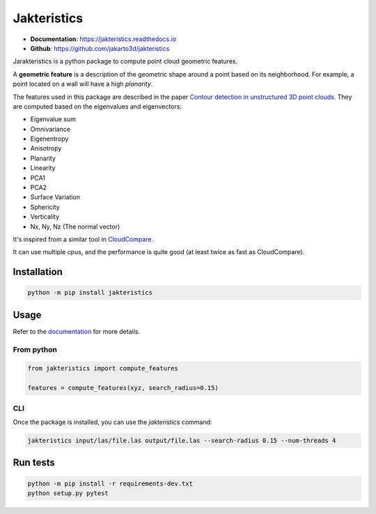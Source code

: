 
Jakteristics
~~~~~~~~~~~~

* **Documentation**: https://jakteristics.readthedocs.io
* **Github**: https://github.com/jakarto3d/jakteristics

Jarakteristics is a python package to compute point cloud geometric features. 

A **geometric feature** is a description of the geometric shape around a point based on its 
neighborhood. For example, a point located on a wall will have a high *planarity*.

The features used in this package are described in the paper
`Contour detection in unstructured 3D point clouds`_.
They are computed based on the eigenvalues and eigenvectors:

* Eigenvalue sum
* Omnivariance
* Eigenentropy
* Anisotropy
* Planarity
* Linearity
* PCA1
* PCA2
* Surface Variation
* Sphericity
* Verticality
* Nx, Ny, Nz (The normal vector)

It's inspired from a similar tool in `CloudCompare <https://www.danielgm.net/cc/>`_.

It can use multiple cpus, and the performance is quite good 
(at least twice as fast as CloudCompare).

.. _`Contour detection in unstructured 3D point clouds`: https://ethz.ch/content/dam/ethz/special-interest/baug/igp/photogrammetry-remote-sensing-dam/documents/pdf/timo-jan-cvpr2016.pdf


Installation
============

.. code:: bash

    python -m pip install jakteristics


Usage
=====

Refer to the `documentation <https://jakteristics.readthedocs.io/usage>`_ for more details.


From python
-----------

.. code:: python

    from jakteristics import compute_features

    features = compute_features(xyz, search_radius=0.15)


CLI
---

Once the package is installed, you can use the `jakteristics` command:

.. code:: bash

    jakteristics input/las/file.las output/file.las --search-radius 0.15 --num-threads 4


Run tests
=========

.. code:: bash

    python -m pip install -r requirements-dev.txt
    python setup.py pytest
